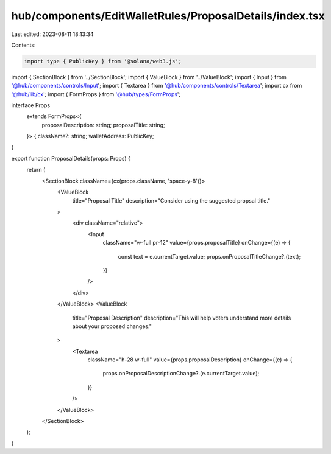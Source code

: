 hub/components/EditWalletRules/ProposalDetails/index.tsx
========================================================

Last edited: 2023-08-11 18:13:34

Contents:

.. code-block:: tsx

    import type { PublicKey } from '@solana/web3.js';

import { SectionBlock } from '../SectionBlock';
import { ValueBlock } from '../ValueBlock';
import { Input } from '@hub/components/controls/Input';
import { Textarea } from '@hub/components/controls/Textarea';
import cx from '@hub/lib/cx';
import { FormProps } from '@hub/types/FormProps';

interface Props
  extends FormProps<{
    proposalDescription: string;
    proposalTitle: string;
  }> {
  className?: string;
  walletAddress: PublicKey;
}

export function ProposalDetails(props: Props) {
  return (
    <SectionBlock className={cx(props.className, 'space-y-8')}>
      <ValueBlock
        title="Proposal Title"
        description="Consider using the suggested propsal title."
      >
        <div className="relative">
          <Input
            className="w-full pr-12"
            value={props.proposalTitle}
            onChange={(e) => {
              const text = e.currentTarget.value;
              props.onProposalTitleChange?.(text);
            }}
          />
        </div>
      </ValueBlock>
      <ValueBlock
        title="Proposal Description"
        description="This will help voters understand more details about your proposed changes."
      >
        <Textarea
          className="h-28 w-full"
          value={props.proposalDescription}
          onChange={(e) => {
            props.onProposalDescriptionChange?.(e.currentTarget.value);
          }}
        />
      </ValueBlock>
    </SectionBlock>
  );
}


